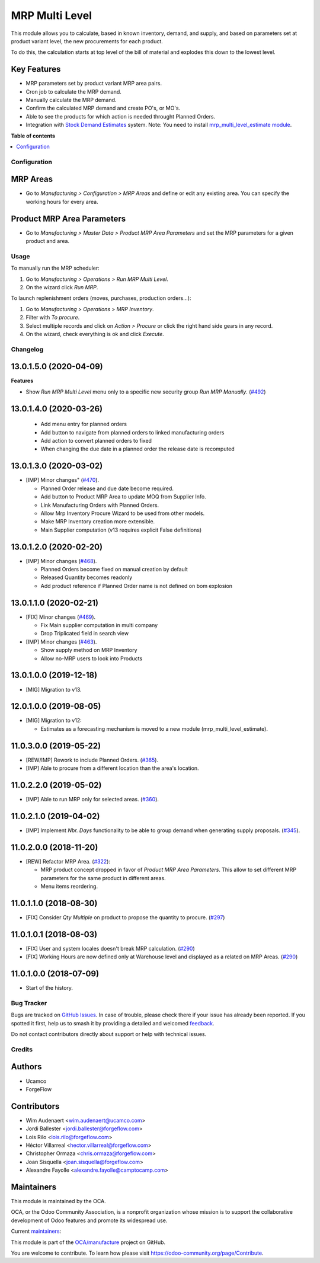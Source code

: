 ===============
MRP Multi Level
===============

.. 
   !!!!!!!!!!!!!!!!!!!!!!!!!!!!!!!!!!!!!!!!!!!!!!!!!!!!
   !! This file is generated by oca-gen-addon-readme !!
   !! changes will be overwritten.                   !!
   !!!!!!!!!!!!!!!!!!!!!!!!!!!!!!!!!!!!!!!!!!!!!!!!!!!!
   !! source digest: sha256:a560562efc23591755b52556b522a13ba4cf2ddbfbd8b16fa661fa9eff0b177f
   !!!!!!!!!!!!!!!!!!!!!!!!!!!!!!!!!!!!!!!!!!!!!!!!!!!!

.. |badge1| image:: https://img.shields.io/badge/maturity-Production%2FStable-green.png
    :target: https://odoo-community.org/page/development-status
    :alt: Production/Stable
.. |badge2| image:: https://img.shields.io/badge/licence-LGPL--3-blue.png
    :target: http://www.gnu.org/licenses/lgpl-3.0-standalone.html
    :alt: License: LGPL-3
.. |badge3| image:: https://img.shields.io/badge/github-OCA%2Fmanufacture-lightgray.png?logo=github
    :target: https://github.com/OCA/manufacture/tree/17.0/mrp_multi_level
    :alt: OCA/manufacture
.. |badge4| image:: https://img.shields.io/badge/weblate-Translate%20me-F47D42.png
    :target: https://translation.odoo-community.org/projects/manufacture-17-0/manufacture-17-0-mrp_multi_level
    :alt: Translate me on Weblate
.. |badge5| image:: https://img.shields.io/badge/runboat-Try%20me-875A7B.png
    :target: https://runboat.odoo-community.org/builds?repo=OCA/manufacture&target_branch=17.0
    :alt: Try me on Runboat

|badge1| |badge2| |badge3| |badge4| |badge5|

This module allows you to calculate, based in known inventory, demand,
and supply, and based on parameters set at product variant level, the
new procurements for each product.

To do this, the calculation starts at top level of the bill of material
and explodes this down to the lowest level.

Key Features
------------

-  MRP parameters set by product variant MRP area pairs.
-  Cron job to calculate the MRP demand.
-  Manually calculate the MRP demand.
-  Confirm the calculated MRP demand and create PO's, or MO's.
-  Able to see the products for which action is needed throught Planned
   Orders.
-  Integration with `Stock Demand
   Estimates <https://github.com/OCA/stock-logistics-warehouse/tree/12.0/stock_demand_estimate>`__
   system. Note: You need to install `mrp_multi_level_estimate
   module <https://github.com/OCA/manufacture/tree/12.0/mrp_multi_level_estimate>`__.

**Table of contents**

.. contents::
   :local:

Configuration
=============

MRP Areas
---------

-  Go to *Manufacturing > Configuration > MRP Areas* and define or edit
   any existing area. You can specify the working hours for every area.

Product MRP Area Parameters
---------------------------

-  Go to *Manufacturing > Master Data > Product MRP Area Parameters* and
   set the MRP parameters for a given product and area.

Usage
=====

To manually run the MRP scheduler:

1. Go to *Manufacturing > Operations > Run MRP Multi Level*.
2. On the wizard click *Run MRP*.

To launch replenishment orders (moves, purchases, production orders...):

1. Go to *Manufacturing > Operations > MRP Inventory*.
2. Filter with *To procure*.
3. Select multiple records and click on *Action > Procure* or click the
   right hand side gears in any record.
4. On the wizard, check everything is ok and click *Execute*.

Changelog
=========

13.0.1.5.0 (2020-04-09)
-----------------------

**Features**

-  Show *Run MRP Multi Level* menu only to a specific new security group
   *Run MRP Manually*.
   (`#492 <https://github.com/OCA/manufacture/issues/492>`__)

13.0.1.4.0 (2020-03-26)
-----------------------

   -  Add menu entry for planned orders
   -  Add button to navigate from planned orders to linked manufacturing
      orders
   -  Add action to convert planned orders to fixed
   -  When changing the due date in a planned order the release date is
      recomputed

13.0.1.3.0 (2020-03-02)
-----------------------

-  [IMP] Minor changes"
   (`#470 <https://github.com/OCA/manufacture/pull/470>`__).

   -  Planned Order release and due date become required.
   -  Add button to Product MRP Area to update MOQ from Supplier Info.
   -  Link Manufacturing Orders with Planned Orders.
   -  Allow Mrp Inventory Procure Wizard to be used from other models.
   -  Make MRP Inventory creation more extensible.
   -  Main Supplier computation (v13 requires explicit False
      definitions)

13.0.1.2.0 (2020-02-20)
-----------------------

-  [IMP] Minor changes
   (`#468 <https://github.com/OCA/manufacture/pull/468>`__).

   -  Planned Orders become fixed on manual creation by default
   -  Released Quantity becomes readonly
   -  Add product reference if Planned Order name is not defined on bom
      explosion

13.0.1.1.0 (2020-02-21)
-----------------------

-  [FIX] Minor changes
   (`#469 <https://github.com/OCA/manufacture/pull/469>`__).

   -  Fix Main supplier computation in multi company
   -  Drop Triplicated field in search view

-  [IMP] Minor changes
   (`#463 <https://github.com/OCA/manufacture/pull/463>`__).

   -  Show supply method on MRP Inventory
   -  Allow no-MRP users to look into Products

13.0.1.0.0 (2019-12-18)
-----------------------

-  [MIG] Migration to v13.

12.0.1.0.0 (2019-08-05)
-----------------------

-  [MIG] Migration to v12:

   -  Estimates as a forecasting mechanism is moved to a new module
      (mrp_multi_level_estimate).

11.0.3.0.0 (2019-05-22)
-----------------------

-  [REW/IMP] Rework to include Planned Orders.
   (`#365 <https://github.com/OCA/manufacture/pull/365>`__).
-  [IMP] Able to procure from a different location than the area's
   location.

11.0.2.2.0 (2019-05-02)
-----------------------

-  [IMP] Able to run MRP only for selected areas.
   (`#360 <https://github.com/OCA/manufacture/pull/360>`__).

11.0.2.1.0 (2019-04-02)
-----------------------

-  [IMP] Implement *Nbr. Days* functionality to be able to group demand
   when generating supply proposals.
   (`#345 <https://github.com/OCA/manufacture/pull/345>`__).

11.0.2.0.0 (2018-11-20)
-----------------------

-  [REW] Refactor MRP Area.
   (`#322 <https://github.com/OCA/manufacture/pull/322>`__):

   -  MRP product concept dropped in favor of *Product MRP Area
      Parameters*. This allow to set different MRP parameters for the
      same product in different areas.
   -  Menu items reordering.

11.0.1.1.0 (2018-08-30)
-----------------------

-  [FIX] Consider *Qty Multiple* on product to propose the quantity to
   procure. (`#297 <https://github.com/OCA/manufacture/pull/297>`__)

11.0.1.0.1 (2018-08-03)
-----------------------

-  [FIX] User and system locales doesn't break MRP calculation.
   (`#290 <https://github.com/OCA/manufacture/pull/290>`__)
-  [FIX] Working Hours are now defined only at Warehouse level and
   displayed as a related on MRP Areas.
   (`#290 <https://github.com/OCA/manufacture/pull/290>`__)

11.0.1.0.0 (2018-07-09)
-----------------------

-  Start of the history.

Bug Tracker
===========

Bugs are tracked on `GitHub Issues <https://github.com/OCA/manufacture/issues>`_.
In case of trouble, please check there if your issue has already been reported.
If you spotted it first, help us to smash it by providing a detailed and welcomed
`feedback <https://github.com/OCA/manufacture/issues/new?body=module:%20mrp_multi_level%0Aversion:%2017.0%0A%0A**Steps%20to%20reproduce**%0A-%20...%0A%0A**Current%20behavior**%0A%0A**Expected%20behavior**>`_.

Do not contact contributors directly about support or help with technical issues.

Credits
=======

Authors
-------

* Ucamco
* ForgeFlow

Contributors
------------

-  Wim Audenaert <wim.audenaert@ucamco.com>
-  Jordi Ballester <jordi.ballester@forgeflow.com>
-  Lois Rilo <lois.rilo@forgeflow.com>
-  Héctor Villarreal <hector.villarreal@forgeflow.com>
-  Christopher Ormaza <chris.ormaza@forgeflow.com>
-  Joan Sisquella <joan.sisquella@forgeflow.com>
-  Alexandre Fayolle <alexandre.fayolle@camptocamp.com>

Maintainers
-----------

This module is maintained by the OCA.

.. image:: https://odoo-community.org/logo.png
   :alt: Odoo Community Association
   :target: https://odoo-community.org

OCA, or the Odoo Community Association, is a nonprofit organization whose
mission is to support the collaborative development of Odoo features and
promote its widespread use.

.. |maintainer-JordiBForgeFlow| image:: https://github.com/JordiBForgeFlow.png?size=40px
    :target: https://github.com/JordiBForgeFlow
    :alt: JordiBForgeFlow
.. |maintainer-LoisRForgeFlow| image:: https://github.com/LoisRForgeFlow.png?size=40px
    :target: https://github.com/LoisRForgeFlow
    :alt: LoisRForgeFlow
.. |maintainer-ChrisOForgeFlow| image:: https://github.com/ChrisOForgeFlow.png?size=40px
    :target: https://github.com/ChrisOForgeFlow
    :alt: ChrisOForgeFlow

Current `maintainers <https://odoo-community.org/page/maintainer-role>`__:

|maintainer-JordiBForgeFlow| |maintainer-LoisRForgeFlow| |maintainer-ChrisOForgeFlow| 

This module is part of the `OCA/manufacture <https://github.com/OCA/manufacture/tree/17.0/mrp_multi_level>`_ project on GitHub.

You are welcome to contribute. To learn how please visit https://odoo-community.org/page/Contribute.
